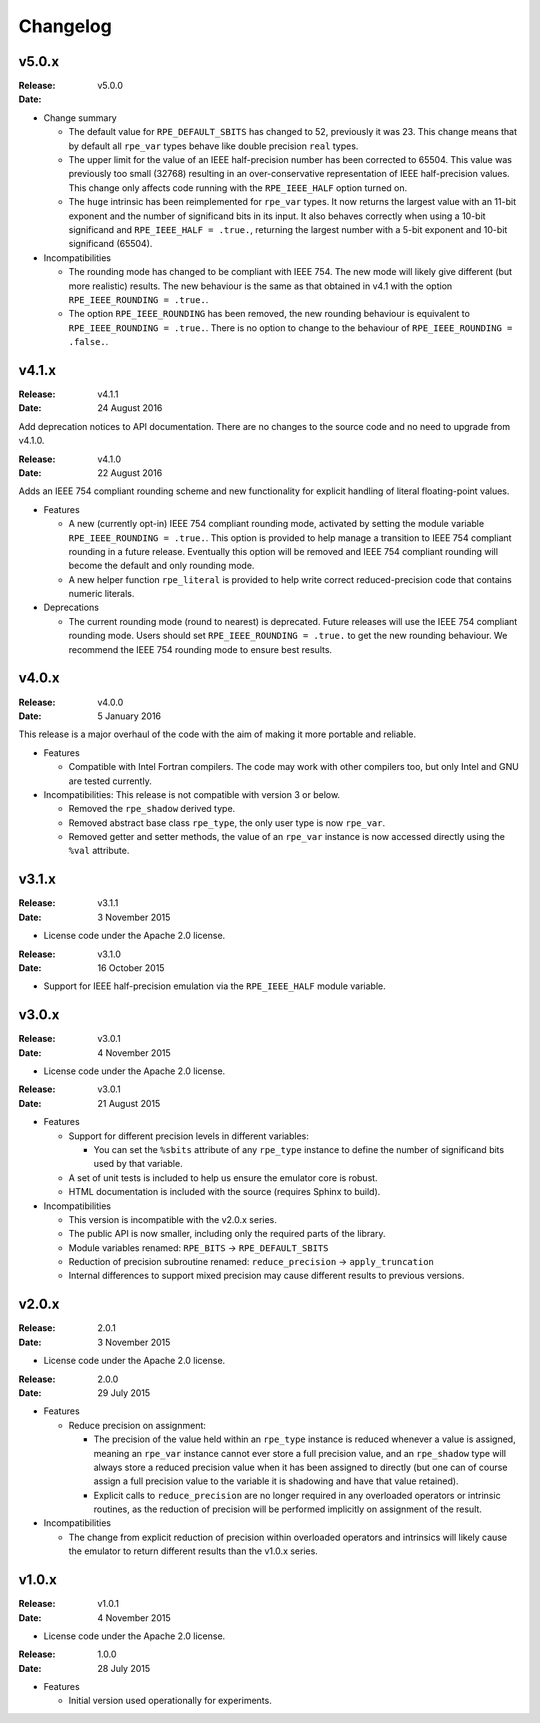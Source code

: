 Changelog
=========


v5.0.x
------

:Release: v5.0.0
:Date:

* Change summary

  * The default value for ``RPE_DEFAULT_SBITS`` has changed to 52, previously
    it was 23. This change means that by default all ``rpe_var`` types behave
    like double precision ``real`` types.

  * The upper limit for the value of an IEEE half-precision number has been
    corrected to 65504. This value was previously too small (32768) resulting
    in an over-conservative representation of IEEE half-precision values. This
    change only affects code running with the ``RPE_IEEE_HALF`` option turned
    on.

  * The ``huge`` intrinsic has been reimplemented for ``rpe_var`` types. It now
    returns the largest value with an 11-bit exponent and the number of
    significand bits in its input. It also behaves correctly when
    using a 10-bit significand and ``RPE_IEEE_HALF = .true.``, returning the
    largest number with a 5-bit exponent and 10-bit significand (65504).

* Incompatibilities

  * The rounding mode has changed to be compliant with IEEE 754. The new mode
    will likely give different (but more realistic) results. The new behaviour
    is the same as that obtained in v4.1 with the option
    ``RPE_IEEE_ROUNDING = .true.``.

  * The option ``RPE_IEEE_ROUNDING`` has been removed, the new rounding
    behaviour is equivalent to ``RPE_IEEE_ROUNDING = .true.``. There is no
    option to change to the behaviour of ``RPE_IEEE_ROUNDING = .false.``.


v4.1.x
------

:Release: v4.1.1
:Date: 24 August 2016

Add deprecation notices to API documentation. There are no changes to the source
code and no need to upgrade from v4.1.0.

:Release: v4.1.0
:Date: 22 August 2016

Adds an IEEE 754 compliant rounding scheme and new functionality for explicit
handling of literal floating-point values.

* Features

  * A new (currently opt-in) IEEE 754 compliant rounding mode, activated by
    setting the module variable ``RPE_IEEE_ROUNDING = .true.``. This option is
    provided to help manage a transition to IEEE 754 compliant rounding in a
    future release. Eventually this option will be removed and IEEE 754
    compliant rounding will become the default and only rounding mode.

  * A new helper function ``rpe_literal`` is provided to help write correct
    reduced-precision code that contains numeric literals.

* Deprecations

  * The current rounding mode (round to nearest) is deprecated. Future releases
    will use the IEEE 754 compliant rounding mode. Users should set
    ``RPE_IEEE_ROUNDING = .true.`` to get the new rounding behaviour. We
    recommend the IEEE 754 rounding mode to ensure best results.


v4.0.x
------

:Release: v4.0.0
:Date: 5 January 2016

This release is a major overhaul of the code with the aim of making it more
portable and reliable.

* Features

  * Compatible with Intel Fortran compilers. The code may work with other
    compilers too, but only Intel and GNU are tested currently.

* Incompatibilities: This release is not compatible with version 3 or below.

  * Removed the ``rpe_shadow`` derived type.
  * Removed abstract base class ``rpe_type``, the only user type is now
    ``rpe_var``.
  * Removed getter and setter methods, the value of an ``rpe_var`` instance is
    now accessed directly using the ``%val`` attribute.


v3.1.x
------

:Release: v3.1.1
:Date: 3 November 2015

* License code under the Apache 2.0 license.

:Release: v3.1.0
:Date: 16 October 2015

* Support for IEEE half-precision emulation via the ``RPE_IEEE_HALF`` module
  variable.


v3.0.x
------

:Release: v3.0.1
:Date: 4 November 2015

* License code under the Apache 2.0 license.

:Release: v3.0.1
:Date: 21 August 2015

* Features

  * Support for different precision levels in different variables:

    * You can set the ``%sbits`` attribute of any ``rpe_type`` instance to
      define the number of significand bits used by that variable.

  * A set of unit tests is included to help us ensure the emulator core is
    robust.

  * HTML documentation is included with the source (requires Sphinx to build).

* Incompatibilities

  * This version is incompatible with the v2.0.x series.

  * The public API is now smaller, including only the required parts of the
    library.

  * Module variables renamed: ``RPE_BITS`` -> ``RPE_DEFAULT_SBITS``

  * Reduction of precision subroutine renamed:
    ``reduce_precision`` -> ``apply_truncation``

  * Internal differences to support mixed precision may cause different
    results to previous versions.


v2.0.x
------

:Release: 2.0.1
:Date: 3 November 2015

* License code under the Apache 2.0 license.

:Release: 2.0.0
:Date: 29 July 2015

* Features

  * Reduce precision on assignment:

    * The precision of the value held within an ``rpe_type`` instance is reduced
      whenever a value is assigned, meaning an ``rpe_var`` instance cannot ever
      store a full precision value, and an ``rpe_shadow`` type will always store
      a reduced precision value when it has been assigned to directly (but one
      can of course assign a full precision value to the variable it is
      shadowing and have that value retained).

    * Explicit calls to ``reduce_precision`` are no longer required in any
      overloaded operators or intrinsic routines, as the reduction of precision
      will be performed implicitly on assignment of the result.

* Incompatibilities

  * The change from explicit reduction of precision within overloaded operators
    and intrinsics will likely cause the emulator to return different results
    than the v1.0.x series.


v1.0.x
------

:Release: v1.0.1
:Date: 4 November 2015

* License code under the Apache 2.0 license.

:Release: 1.0.0
:Date: 28 July 2015

* Features

  * Initial version used operationally for experiments.
